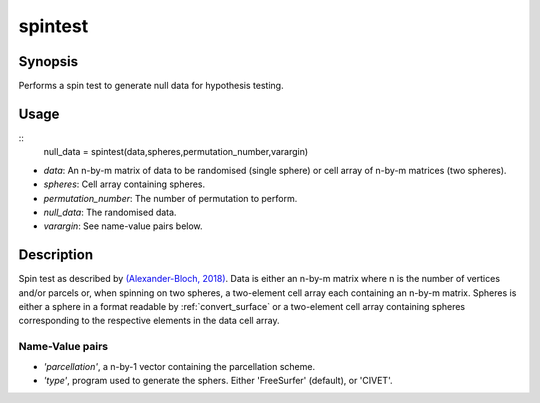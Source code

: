 .. _spintest:

==================
spintest
==================

------------------
Synopsis
------------------
Performs a spin test to generate null data for hypothesis testing.

------------------
Usage
------------------

::
	 null_data = spintest(data,spheres,permutation_number,varargin)

- *data*: An n-by-m matrix of data to be randomised (single sphere) or cell array of n-by-m matrices (two spheres).  
- *spheres*: Cell array containing spheres. 
- *permutation_number*: The number of permutation to perform.
- *null_data*: The randomised data. 
- *varargin*: See name-value pairs below. 

------------------
Description
------------------
Spin test as described by `(Alexander-Bloch, 2018) <https://www.sciencedirect.com/science/article/pii/S1053811918304968>`_. Data is either an n-by-m matrix where n is the number of vertices and/or parcels or, when spinning on two spheres, a two-element cell array each containing an n-by-m matrix. Spheres is either a sphere in a format readable by :ref:`convert_surface` or a two-element cell array containing spheres corresponding to the respective elements in the data cell array. 

Name-Value pairs
------------------

- *'parcellation'*, a n-by-1 vector containing the parcellation scheme. 
- *'type'*, program used to generate the sphers. Either 'FreeSurfer' (default), or 'CIVET'.
